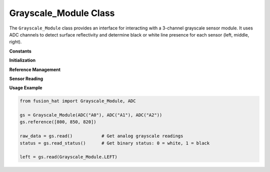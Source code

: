 Grayscale_Module Class
======================

The ``Grayscale_Module`` class provides an interface for interacting with a 3-channel grayscale sensor module. It uses ADC channels to detect surface reflectivity and determine black or white line presence for each sensor (left, middle, right).



**Constants**

.. data:: LEFT
   :value: 0

   Index of the left channel.

.. data:: MIDDLE
   :value: 1

   Index of the middle channel.

.. data:: RIGHT
   :value: 2

   Index of the right channel.

.. data:: REFERENCE_DEFAULT
   :value: [1000, 1000, 1000]

   Default reference values for black/white detection threshold.

**Initialization**

.. method:: __init__(pin0, pin1, pin2, reference=None)

   Initialize the grayscale module with 3 ADC channels.

   :param pin0: ADC channel for the left sensor.
   :type pin0: ADC
   :param pin1: ADC channel for the middle sensor.
   :type pin1: ADC
   :param pin2: ADC channel for the right sensor.
   :type pin2: ADC
   :param reference: Optional initial reference values for each channel (list of 3 integers).
   :type reference: list[int] or None
   :raises TypeError: If any pin is not an instance of ``ADC``.

**Reference Management**

.. method:: reference(ref=None)

   Get or set the threshold reference values.

   :param ref: Reference threshold values, or None to read current values.
   :type ref: list[int] or None
   :return: Current reference values.
   :rtype: list[int]
   :raises TypeError: If ``ref`` is not a 3-element list.

**Sensor Reading**

.. method:: read(channel=None)

   Read grayscale value(s) from the sensor.

   :param channel: Channel index to read (0, 1, 2) or None to read all channels.
   :type channel: int or None
   :return: Single grayscale value or list of 3 grayscale values.
   :rtype: int or list[int]

.. method:: read_status(datas=None)

   Read sensor status as binary values (0 = white, 1 = black).

   :param datas: Optional list of grayscale readings to evaluate. If None, reads from the sensor.
   :type datas: list[int] or None
   :return: List of binary status values for left, middle, and right sensors.
   :rtype: list[int]
   :raises ValueError: If reference values have not been set.

**Usage Example**

.. code-block:: python

   from fusion_hat import Grayscale_Module, ADC

   gs = Grayscale_Module(ADC("A0"), ADC("A1"), ADC("A2"))
   gs.reference([800, 850, 820])

   raw_data = gs.read()           # Get analog grayscale readings
   status = gs.read_status()      # Get binary status: 0 = white, 1 = black

   left = gs.read(Grayscale_Module.LEFT)
